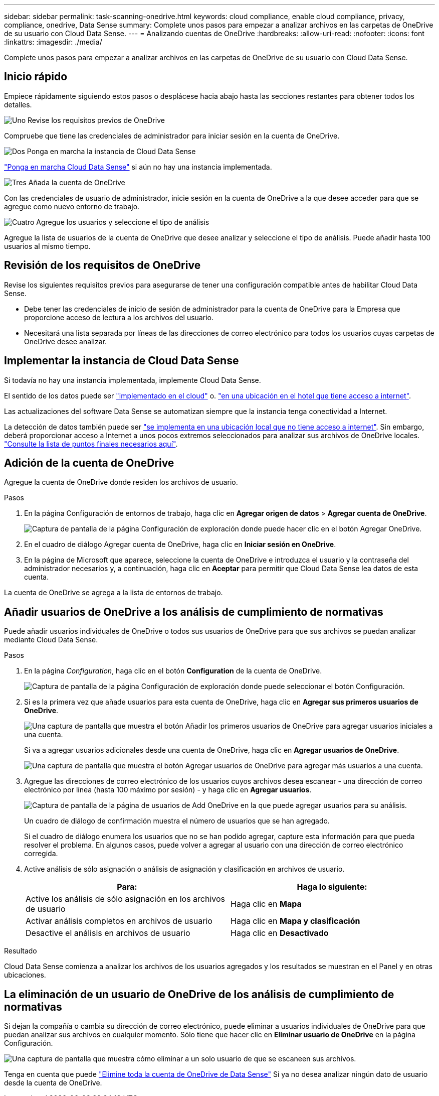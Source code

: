 ---
sidebar: sidebar 
permalink: task-scanning-onedrive.html 
keywords: cloud compliance, enable cloud compliance, privacy, compliance, onedrive, Data Sense 
summary: Complete unos pasos para empezar a analizar archivos en las carpetas de OneDrive de su usuario con Cloud Data Sense. 
---
= Analizando cuentas de OneDrive
:hardbreaks:
:allow-uri-read: 
:nofooter: 
:icons: font
:linkattrs: 
:imagesdir: ./media/


[role="lead"]
Complete unos pasos para empezar a analizar archivos en las carpetas de OneDrive de su usuario con Cloud Data Sense.



== Inicio rápido

Empiece rápidamente siguiendo estos pasos o desplácese hacia abajo hasta las secciones restantes para obtener todos los detalles.

.image:https://raw.githubusercontent.com/NetAppDocs/common/main/media/number-1.png["Uno"] Revise los requisitos previos de OneDrive
[role="quick-margin-para"]
Compruebe que tiene las credenciales de administrador para iniciar sesión en la cuenta de OneDrive.

.image:https://raw.githubusercontent.com/NetAppDocs/common/main/media/number-2.png["Dos"] Ponga en marcha la instancia de Cloud Data Sense
[role="quick-margin-para"]
link:task-deploy-cloud-compliance.html["Ponga en marcha Cloud Data Sense"^] si aún no hay una instancia implementada.

.image:https://raw.githubusercontent.com/NetAppDocs/common/main/media/number-3.png["Tres"] Añada la cuenta de OneDrive
[role="quick-margin-para"]
Con las credenciales de usuario de administrador, inicie sesión en la cuenta de OneDrive a la que desee acceder para que se agregue como nuevo entorno de trabajo.

.image:https://raw.githubusercontent.com/NetAppDocs/common/main/media/number-4.png["Cuatro"] Agregue los usuarios y seleccione el tipo de análisis
[role="quick-margin-para"]
Agregue la lista de usuarios de la cuenta de OneDrive que desee analizar y seleccione el tipo de análisis. Puede añadir hasta 100 usuarios al mismo tiempo.



== Revisión de los requisitos de OneDrive

Revise los siguientes requisitos previos para asegurarse de tener una configuración compatible antes de habilitar Cloud Data Sense.

* Debe tener las credenciales de inicio de sesión de administrador para la cuenta de OneDrive para la Empresa que proporcione acceso de lectura a los archivos del usuario.
* Necesitará una lista separada por líneas de las direcciones de correo electrónico para todos los usuarios cuyas carpetas de OneDrive desee analizar.




== Implementar la instancia de Cloud Data Sense

Si todavía no hay una instancia implementada, implemente Cloud Data Sense.

El sentido de los datos puede ser link:task-deploy-cloud-compliance.html["implementado en el cloud"^] o. link:task-deploy-compliance-onprem.html["en una ubicación en el hotel que tiene acceso a internet"^].

Las actualizaciones del software Data Sense se automatizan siempre que la instancia tenga conectividad a Internet.

La detección de datos también puede ser link:task-deploy-compliance-dark-site.html["se implementa en una ubicación local que no tiene acceso a internet"^]. Sin embargo, deberá proporcionar acceso a Internet a unos pocos extremos seleccionados para analizar sus archivos de OneDrive locales. link:task-deploy-compliance-dark-site.html#sharepoint-and-onedrive-special-requirements["Consulte la lista de puntos finales necesarios aquí"].



== Adición de la cuenta de OneDrive

Agregue la cuenta de OneDrive donde residen los archivos de usuario.

.Pasos
. En la página Configuración de entornos de trabajo, haga clic en *Agregar origen de datos* > *Agregar cuenta de OneDrive*.
+
image:screenshot_compliance_add_onedrive_button.png["Captura de pantalla de la página Configuración de exploración donde puede hacer clic en el botón Agregar OneDrive."]

. En el cuadro de diálogo Agregar cuenta de OneDrive, haga clic en *Iniciar sesión en OneDrive*.
. En la página de Microsoft que aparece, seleccione la cuenta de OneDrive e introduzca el usuario y la contraseña del administrador necesarios y, a continuación, haga clic en *Aceptar* para permitir que Cloud Data Sense lea datos de esta cuenta.


La cuenta de OneDrive se agrega a la lista de entornos de trabajo.



== Añadir usuarios de OneDrive a los análisis de cumplimiento de normativas

Puede añadir usuarios individuales de OneDrive o todos sus usuarios de OneDrive para que sus archivos se puedan analizar mediante Cloud Data Sense.

.Pasos
. En la página _Configuration_, haga clic en el botón *Configuration* de la cuenta de OneDrive.
+
image:screenshot_compliance_onedrive_add_users.png["Captura de pantalla de la página Configuración de exploración donde puede seleccionar el botón Configuración."]

. Si es la primera vez que añade usuarios para esta cuenta de OneDrive, haga clic en *Agregar sus primeros usuarios de OneDrive*.
+
image:screenshot_compliance_onedrive_add_initial_users.png["Una captura de pantalla que muestra el botón Añadir los primeros usuarios de OneDrive para agregar usuarios iniciales a una cuenta."]

+
Si va a agregar usuarios adicionales desde una cuenta de OneDrive, haga clic en *Agregar usuarios de OneDrive*.

+
image:screenshot_compliance_onedrive_add_more_users.png["Una captura de pantalla que muestra el botón Agregar usuarios de OneDrive para agregar más usuarios a una cuenta."]

. Agregue las direcciones de correo electrónico de los usuarios cuyos archivos desea escanear - una dirección de correo electrónico por línea (hasta 100 máximo por sesión) - y haga clic en *Agregar usuarios*.
+
image:screenshot_compliance_onedrive_add_email_addresses.png["Captura de pantalla de la página de usuarios de Add OneDrive en la que puede agregar usuarios para su análisis."]

+
Un cuadro de diálogo de confirmación muestra el número de usuarios que se han agregado.

+
Si el cuadro de diálogo enumera los usuarios que no se han podido agregar, capture esta información para que pueda resolver el problema. En algunos casos, puede volver a agregar al usuario con una dirección de correo electrónico corregida.

. Active análisis de sólo asignación o análisis de asignación y clasificación en archivos de usuario.
+
[cols="45,45"]
|===
| Para: | Haga lo siguiente: 


| Active los análisis de sólo asignación en los archivos de usuario | Haga clic en *Mapa* 


| Activar análisis completos en archivos de usuario | Haga clic en *Mapa y clasificación* 


| Desactive el análisis en archivos de usuario | Haga clic en *Desactivado* 
|===


.Resultado
Cloud Data Sense comienza a analizar los archivos de los usuarios agregados y los resultados se muestran en el Panel y en otras ubicaciones.



== La eliminación de un usuario de OneDrive de los análisis de cumplimiento de normativas

Si dejan la compañía o cambia su dirección de correo electrónico, puede eliminar a usuarios individuales de OneDrive para que puedan analizar sus archivos en cualquier momento. Sólo tiene que hacer clic en *Eliminar usuario de OneDrive* en la página Configuración.

image:screenshot_compliance_onedrive_remove_user.png["Una captura de pantalla que muestra cómo eliminar a un solo usuario de que se escaneen sus archivos."]

Tenga en cuenta que puede link:task-managing-compliance.html#removing-a-onedrive-sharepoint-or-google-drive-account-from-cloud-data-sense["Elimine toda la cuenta de OneDrive de Data Sense"] Si ya no desea analizar ningún dato de usuario desde la cuenta de OneDrive.
